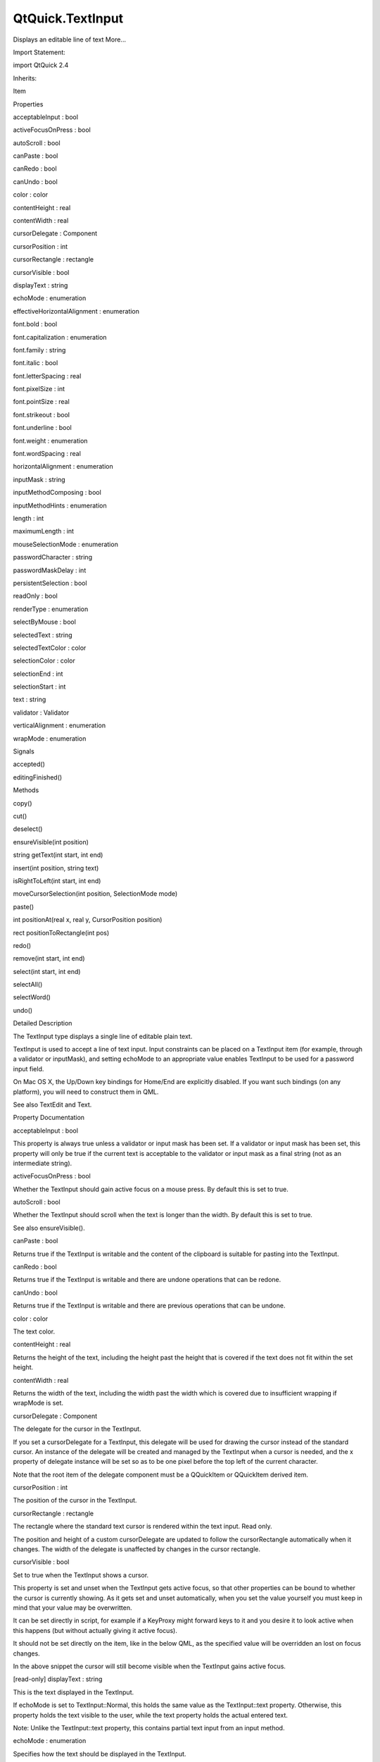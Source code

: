 QtQuick.TextInput
=================

.. raw:: html

   <p>

Displays an editable line of text More...

.. raw:: html

   </p>

.. raw:: html

   <!-- @@@TextInput -->

.. raw:: html

   <table class="alignedsummary">

.. raw:: html

   <tr>

.. raw:: html

   <td class="memItemLeft rightAlign topAlign">

Import Statement:

.. raw:: html

   </td>

.. raw:: html

   <td class="memItemRight bottomAlign">

import QtQuick 2.4

.. raw:: html

   </td>

.. raw:: html

   </tr>

.. raw:: html

   <tr>

.. raw:: html

   <td class="memItemLeft rightAlign topAlign">

Inherits:

.. raw:: html

   </td>

.. raw:: html

   <td class="memItemRight bottomAlign">

.. raw:: html

   <p>

Item

.. raw:: html

   </p>

.. raw:: html

   </td>

.. raw:: html

   </tr>

.. raw:: html

   </table>

.. raw:: html

   <ul>

.. raw:: html

   </ul>

.. raw:: html

   <h2 id="properties">

Properties

.. raw:: html

   </h2>

.. raw:: html

   <ul>

.. raw:: html

   <li class="fn">

acceptableInput : bool

.. raw:: html

   </li>

.. raw:: html

   <li class="fn">

activeFocusOnPress : bool

.. raw:: html

   </li>

.. raw:: html

   <li class="fn">

autoScroll : bool

.. raw:: html

   </li>

.. raw:: html

   <li class="fn">

canPaste : bool

.. raw:: html

   </li>

.. raw:: html

   <li class="fn">

canRedo : bool

.. raw:: html

   </li>

.. raw:: html

   <li class="fn">

canUndo : bool

.. raw:: html

   </li>

.. raw:: html

   <li class="fn">

color : color

.. raw:: html

   </li>

.. raw:: html

   <li class="fn">

contentHeight : real

.. raw:: html

   </li>

.. raw:: html

   <li class="fn">

contentWidth : real

.. raw:: html

   </li>

.. raw:: html

   <li class="fn">

cursorDelegate : Component

.. raw:: html

   </li>

.. raw:: html

   <li class="fn">

cursorPosition : int

.. raw:: html

   </li>

.. raw:: html

   <li class="fn">

cursorRectangle : rectangle

.. raw:: html

   </li>

.. raw:: html

   <li class="fn">

cursorVisible : bool

.. raw:: html

   </li>

.. raw:: html

   <li class="fn">

displayText : string

.. raw:: html

   </li>

.. raw:: html

   <li class="fn">

echoMode : enumeration

.. raw:: html

   </li>

.. raw:: html

   <li class="fn">

effectiveHorizontalAlignment : enumeration

.. raw:: html

   </li>

.. raw:: html

   <li class="fn">

font.bold : bool

.. raw:: html

   </li>

.. raw:: html

   <li class="fn">

font.capitalization : enumeration

.. raw:: html

   </li>

.. raw:: html

   <li class="fn">

font.family : string

.. raw:: html

   </li>

.. raw:: html

   <li class="fn">

font.italic : bool

.. raw:: html

   </li>

.. raw:: html

   <li class="fn">

font.letterSpacing : real

.. raw:: html

   </li>

.. raw:: html

   <li class="fn">

font.pixelSize : int

.. raw:: html

   </li>

.. raw:: html

   <li class="fn">

font.pointSize : real

.. raw:: html

   </li>

.. raw:: html

   <li class="fn">

font.strikeout : bool

.. raw:: html

   </li>

.. raw:: html

   <li class="fn">

font.underline : bool

.. raw:: html

   </li>

.. raw:: html

   <li class="fn">

font.weight : enumeration

.. raw:: html

   </li>

.. raw:: html

   <li class="fn">

font.wordSpacing : real

.. raw:: html

   </li>

.. raw:: html

   <li class="fn">

horizontalAlignment : enumeration

.. raw:: html

   </li>

.. raw:: html

   <li class="fn">

inputMask : string

.. raw:: html

   </li>

.. raw:: html

   <li class="fn">

inputMethodComposing : bool

.. raw:: html

   </li>

.. raw:: html

   <li class="fn">

inputMethodHints : enumeration

.. raw:: html

   </li>

.. raw:: html

   <li class="fn">

length : int

.. raw:: html

   </li>

.. raw:: html

   <li class="fn">

maximumLength : int

.. raw:: html

   </li>

.. raw:: html

   <li class="fn">

mouseSelectionMode : enumeration

.. raw:: html

   </li>

.. raw:: html

   <li class="fn">

passwordCharacter : string

.. raw:: html

   </li>

.. raw:: html

   <li class="fn">

passwordMaskDelay : int

.. raw:: html

   </li>

.. raw:: html

   <li class="fn">

persistentSelection : bool

.. raw:: html

   </li>

.. raw:: html

   <li class="fn">

readOnly : bool

.. raw:: html

   </li>

.. raw:: html

   <li class="fn">

renderType : enumeration

.. raw:: html

   </li>

.. raw:: html

   <li class="fn">

selectByMouse : bool

.. raw:: html

   </li>

.. raw:: html

   <li class="fn">

selectedText : string

.. raw:: html

   </li>

.. raw:: html

   <li class="fn">

selectedTextColor : color

.. raw:: html

   </li>

.. raw:: html

   <li class="fn">

selectionColor : color

.. raw:: html

   </li>

.. raw:: html

   <li class="fn">

selectionEnd : int

.. raw:: html

   </li>

.. raw:: html

   <li class="fn">

selectionStart : int

.. raw:: html

   </li>

.. raw:: html

   <li class="fn">

text : string

.. raw:: html

   </li>

.. raw:: html

   <li class="fn">

validator : Validator

.. raw:: html

   </li>

.. raw:: html

   <li class="fn">

verticalAlignment : enumeration

.. raw:: html

   </li>

.. raw:: html

   <li class="fn">

wrapMode : enumeration

.. raw:: html

   </li>

.. raw:: html

   </ul>

.. raw:: html

   <h2 id="signals">

Signals

.. raw:: html

   </h2>

.. raw:: html

   <ul>

.. raw:: html

   <li class="fn">

accepted()

.. raw:: html

   </li>

.. raw:: html

   <li class="fn">

editingFinished()

.. raw:: html

   </li>

.. raw:: html

   </ul>

.. raw:: html

   <h2 id="methods">

Methods

.. raw:: html

   </h2>

.. raw:: html

   <ul>

.. raw:: html

   <li class="fn">

copy()

.. raw:: html

   </li>

.. raw:: html

   <li class="fn">

cut()

.. raw:: html

   </li>

.. raw:: html

   <li class="fn">

deselect()

.. raw:: html

   </li>

.. raw:: html

   <li class="fn">

ensureVisible(int position)

.. raw:: html

   </li>

.. raw:: html

   <li class="fn">

string getText(int start, int end)

.. raw:: html

   </li>

.. raw:: html

   <li class="fn">

insert(int position, string text)

.. raw:: html

   </li>

.. raw:: html

   <li class="fn">

isRightToLeft(int start, int end)

.. raw:: html

   </li>

.. raw:: html

   <li class="fn">

moveCursorSelection(int position, SelectionMode mode)

.. raw:: html

   </li>

.. raw:: html

   <li class="fn">

paste()

.. raw:: html

   </li>

.. raw:: html

   <li class="fn">

int positionAt(real x, real y, CursorPosition position)

.. raw:: html

   </li>

.. raw:: html

   <li class="fn">

rect positionToRectangle(int pos)

.. raw:: html

   </li>

.. raw:: html

   <li class="fn">

redo()

.. raw:: html

   </li>

.. raw:: html

   <li class="fn">

remove(int start, int end)

.. raw:: html

   </li>

.. raw:: html

   <li class="fn">

select(int start, int end)

.. raw:: html

   </li>

.. raw:: html

   <li class="fn">

selectAll()

.. raw:: html

   </li>

.. raw:: html

   <li class="fn">

selectWord()

.. raw:: html

   </li>

.. raw:: html

   <li class="fn">

undo()

.. raw:: html

   </li>

.. raw:: html

   </ul>

.. raw:: html

   <!-- $$$TextInput-description -->

.. raw:: html

   <h2 id="details">

Detailed Description

.. raw:: html

   </h2>

.. raw:: html

   </p>

.. raw:: html

   <p>

The TextInput type displays a single line of editable plain text.

.. raw:: html

   </p>

.. raw:: html

   <p>

TextInput is used to accept a line of text input. Input constraints can
be placed on a TextInput item (for example, through a validator or
inputMask), and setting echoMode to an appropriate value enables
TextInput to be used for a password input field.

.. raw:: html

   </p>

.. raw:: html

   <p>

On Mac OS X, the Up/Down key bindings for Home/End are explicitly
disabled. If you want such bindings (on any platform), you will need to
construct them in QML.

.. raw:: html

   </p>

.. raw:: html

   <p>

See also TextEdit and Text.

.. raw:: html

   </p>

.. raw:: html

   <!-- @@@TextInput -->

.. raw:: html

   <h2>

Property Documentation

.. raw:: html

   </h2>

.. raw:: html

   <!-- $$$acceptableInput -->

.. raw:: html

   <table class="qmlname">

.. raw:: html

   <tr valign="top" id="acceptableInput-prop">

.. raw:: html

   <td class="tblQmlPropNode">

.. raw:: html

   <p>

acceptableInput : bool

.. raw:: html

   </p>

.. raw:: html

   </td>

.. raw:: html

   </tr>

.. raw:: html

   </table>

.. raw:: html

   <p>

This property is always true unless a validator or input mask has been
set. If a validator or input mask has been set, this property will only
be true if the current text is acceptable to the validator or input mask
as a final string (not as an intermediate string).

.. raw:: html

   </p>

.. raw:: html

   <!-- @@@acceptableInput -->

.. raw:: html

   <table class="qmlname">

.. raw:: html

   <tr valign="top" id="activeFocusOnPress-prop">

.. raw:: html

   <td class="tblQmlPropNode">

.. raw:: html

   <p>

activeFocusOnPress : bool

.. raw:: html

   </p>

.. raw:: html

   </td>

.. raw:: html

   </tr>

.. raw:: html

   </table>

.. raw:: html

   <p>

Whether the TextInput should gain active focus on a mouse press. By
default this is set to true.

.. raw:: html

   </p>

.. raw:: html

   <!-- @@@activeFocusOnPress -->

.. raw:: html

   <table class="qmlname">

.. raw:: html

   <tr valign="top" id="autoScroll-prop">

.. raw:: html

   <td class="tblQmlPropNode">

.. raw:: html

   <p>

autoScroll : bool

.. raw:: html

   </p>

.. raw:: html

   </td>

.. raw:: html

   </tr>

.. raw:: html

   </table>

.. raw:: html

   <p>

Whether the TextInput should scroll when the text is longer than the
width. By default this is set to true.

.. raw:: html

   </p>

.. raw:: html

   <p>

See also ensureVisible().

.. raw:: html

   </p>

.. raw:: html

   <!-- @@@autoScroll -->

.. raw:: html

   <table class="qmlname">

.. raw:: html

   <tr valign="top" id="canPaste-prop">

.. raw:: html

   <td class="tblQmlPropNode">

.. raw:: html

   <p>

canPaste : bool

.. raw:: html

   </p>

.. raw:: html

   </td>

.. raw:: html

   </tr>

.. raw:: html

   </table>

.. raw:: html

   <p>

Returns true if the TextInput is writable and the content of the
clipboard is suitable for pasting into the TextInput.

.. raw:: html

   </p>

.. raw:: html

   <!-- @@@canPaste -->

.. raw:: html

   <table class="qmlname">

.. raw:: html

   <tr valign="top" id="canRedo-prop">

.. raw:: html

   <td class="tblQmlPropNode">

.. raw:: html

   <p>

canRedo : bool

.. raw:: html

   </p>

.. raw:: html

   </td>

.. raw:: html

   </tr>

.. raw:: html

   </table>

.. raw:: html

   <p>

Returns true if the TextInput is writable and there are undone
operations that can be redone.

.. raw:: html

   </p>

.. raw:: html

   <!-- @@@canRedo -->

.. raw:: html

   <table class="qmlname">

.. raw:: html

   <tr valign="top" id="canUndo-prop">

.. raw:: html

   <td class="tblQmlPropNode">

.. raw:: html

   <p>

canUndo : bool

.. raw:: html

   </p>

.. raw:: html

   </td>

.. raw:: html

   </tr>

.. raw:: html

   </table>

.. raw:: html

   <p>

Returns true if the TextInput is writable and there are previous
operations that can be undone.

.. raw:: html

   </p>

.. raw:: html

   <!-- @@@canUndo -->

.. raw:: html

   <table class="qmlname">

.. raw:: html

   <tr valign="top" id="color-prop">

.. raw:: html

   <td class="tblQmlPropNode">

.. raw:: html

   <p>

color : color

.. raw:: html

   </p>

.. raw:: html

   </td>

.. raw:: html

   </tr>

.. raw:: html

   </table>

.. raw:: html

   <p>

The text color.

.. raw:: html

   </p>

.. raw:: html

   <!-- @@@color -->

.. raw:: html

   <table class="qmlname">

.. raw:: html

   <tr valign="top" id="contentHeight-prop">

.. raw:: html

   <td class="tblQmlPropNode">

.. raw:: html

   <p>

contentHeight : real

.. raw:: html

   </p>

.. raw:: html

   </td>

.. raw:: html

   </tr>

.. raw:: html

   </table>

.. raw:: html

   <p>

Returns the height of the text, including the height past the height
that is covered if the text does not fit within the set height.

.. raw:: html

   </p>

.. raw:: html

   <!-- @@@contentHeight -->

.. raw:: html

   <table class="qmlname">

.. raw:: html

   <tr valign="top" id="contentWidth-prop">

.. raw:: html

   <td class="tblQmlPropNode">

.. raw:: html

   <p>

contentWidth : real

.. raw:: html

   </p>

.. raw:: html

   </td>

.. raw:: html

   </tr>

.. raw:: html

   </table>

.. raw:: html

   <p>

Returns the width of the text, including the width past the width which
is covered due to insufficient wrapping if wrapMode is set.

.. raw:: html

   </p>

.. raw:: html

   <!-- @@@contentWidth -->

.. raw:: html

   <table class="qmlname">

.. raw:: html

   <tr valign="top" id="cursorDelegate-prop">

.. raw:: html

   <td class="tblQmlPropNode">

.. raw:: html

   <p>

cursorDelegate : Component

.. raw:: html

   </p>

.. raw:: html

   </td>

.. raw:: html

   </tr>

.. raw:: html

   </table>

.. raw:: html

   <p>

The delegate for the cursor in the TextInput.

.. raw:: html

   </p>

.. raw:: html

   <p>

If you set a cursorDelegate for a TextInput, this delegate will be used
for drawing the cursor instead of the standard cursor. An instance of
the delegate will be created and managed by the TextInput when a cursor
is needed, and the x property of delegate instance will be set so as to
be one pixel before the top left of the current character.

.. raw:: html

   </p>

.. raw:: html

   <p>

Note that the root item of the delegate component must be a QQuickItem
or QQuickItem derived item.

.. raw:: html

   </p>

.. raw:: html

   <!-- @@@cursorDelegate -->

.. raw:: html

   <table class="qmlname">

.. raw:: html

   <tr valign="top" id="cursorPosition-prop">

.. raw:: html

   <td class="tblQmlPropNode">

.. raw:: html

   <p>

cursorPosition : int

.. raw:: html

   </p>

.. raw:: html

   </td>

.. raw:: html

   </tr>

.. raw:: html

   </table>

.. raw:: html

   <p>

The position of the cursor in the TextInput.

.. raw:: html

   </p>

.. raw:: html

   <!-- @@@cursorPosition -->

.. raw:: html

   <table class="qmlname">

.. raw:: html

   <tr valign="top" id="cursorRectangle-prop">

.. raw:: html

   <td class="tblQmlPropNode">

.. raw:: html

   <p>

cursorRectangle : rectangle

.. raw:: html

   </p>

.. raw:: html

   </td>

.. raw:: html

   </tr>

.. raw:: html

   </table>

.. raw:: html

   <p>

The rectangle where the standard text cursor is rendered within the text
input. Read only.

.. raw:: html

   </p>

.. raw:: html

   <p>

The position and height of a custom cursorDelegate are updated to follow
the cursorRectangle automatically when it changes. The width of the
delegate is unaffected by changes in the cursor rectangle.

.. raw:: html

   </p>

.. raw:: html

   <!-- @@@cursorRectangle -->

.. raw:: html

   <table class="qmlname">

.. raw:: html

   <tr valign="top" id="cursorVisible-prop">

.. raw:: html

   <td class="tblQmlPropNode">

.. raw:: html

   <p>

cursorVisible : bool

.. raw:: html

   </p>

.. raw:: html

   </td>

.. raw:: html

   </tr>

.. raw:: html

   </table>

.. raw:: html

   <p>

Set to true when the TextInput shows a cursor.

.. raw:: html

   </p>

.. raw:: html

   <p>

This property is set and unset when the TextInput gets active focus, so
that other properties can be bound to whether the cursor is currently
showing. As it gets set and unset automatically, when you set the value
yourself you must keep in mind that your value may be overwritten.

.. raw:: html

   </p>

.. raw:: html

   <p>

It can be set directly in script, for example if a KeyProxy might
forward keys to it and you desire it to look active when this happens
(but without actually giving it active focus).

.. raw:: html

   </p>

.. raw:: html

   <p>

It should not be set directly on the item, like in the below QML, as the
specified value will be overridden an lost on focus changes.

.. raw:: html

   </p>

.. raw:: html

   <pre class="cpp">TextInput {
   text: <span class="string">&quot;Text&quot;</span>
   cursorVisible: <span class="keyword">false</span>
   }</pre>

.. raw:: html

   <p>

In the above snippet the cursor will still become visible when the
TextInput gains active focus.

.. raw:: html

   </p>

.. raw:: html

   <!-- @@@cursorVisible -->

.. raw:: html

   <table class="qmlname">

.. raw:: html

   <tr valign="top" id="displayText-prop">

.. raw:: html

   <td class="tblQmlPropNode">

.. raw:: html

   <p>

[read-only] displayText : string

.. raw:: html

   </p>

.. raw:: html

   </td>

.. raw:: html

   </tr>

.. raw:: html

   </table>

.. raw:: html

   <p>

This is the text displayed in the TextInput.

.. raw:: html

   </p>

.. raw:: html

   <p>

If echoMode is set to TextInput::Normal, this holds the same value as
the TextInput::text property. Otherwise, this property holds the text
visible to the user, while the text property holds the actual entered
text.

.. raw:: html

   </p>

.. raw:: html

   <p>

Note: Unlike the TextInput::text property, this contains partial text
input from an input method.

.. raw:: html

   </p>

.. raw:: html

   <!-- @@@displayText -->

.. raw:: html

   <table class="qmlname">

.. raw:: html

   <tr valign="top" id="echoMode-prop">

.. raw:: html

   <td class="tblQmlPropNode">

.. raw:: html

   <p>

echoMode : enumeration

.. raw:: html

   </p>

.. raw:: html

   </td>

.. raw:: html

   </tr>

.. raw:: html

   </table>

.. raw:: html

   <p>

Specifies how the text should be displayed in the TextInput.

.. raw:: html

   </p>

.. raw:: html

   <ul>

.. raw:: html

   <li>

TextInput.Normal - Displays the text as it is. (Default)

.. raw:: html

   </li>

.. raw:: html

   <li>

TextInput.Password - Displays platform-dependent password mask
characters instead of the actual characters.

.. raw:: html

   </li>

.. raw:: html

   <li>

TextInput.NoEcho - Displays nothing.

.. raw:: html

   </li>

.. raw:: html

   <li>

TextInput.PasswordEchoOnEdit - Displays characters as they are entered
while editing, otherwise identical to TextInput.Password.

.. raw:: html

   </li>

.. raw:: html

   </ul>

.. raw:: html

   <!-- @@@echoMode -->

.. raw:: html

   <table class="qmlname">

.. raw:: html

   <tr valign="top" id="effectiveHorizontalAlignment-prop">

.. raw:: html

   <td class="tblQmlPropNode">

.. raw:: html

   <p>

effectiveHorizontalAlignment : enumeration

.. raw:: html

   </p>

.. raw:: html

   </td>

.. raw:: html

   </tr>

.. raw:: html

   </table>

.. raw:: html

   <p>

Sets the horizontal alignment of the text within the TextInput item's
width and height. By default, the text alignment follows the natural
alignment of the text, for example text that is read from left to right
will be aligned to the left.

.. raw:: html

   </p>

.. raw:: html

   <p>

TextInput does not have vertical alignment, as the natural height is
exactly the height of the single line of text. If you set the height
manually to something larger, TextInput will always be top aligned
vertically. You can use anchors to align it however you want within
another item.

.. raw:: html

   </p>

.. raw:: html

   <p>

The valid values for horizontalAlignment are TextInput.AlignLeft,
TextInput.AlignRight and TextInput.AlignHCenter.

.. raw:: html

   </p>

.. raw:: html

   <p>

Valid values for verticalAlignment are TextInput.AlignTop (default),
TextInput.AlignBottom TextInput.AlignVCenter.

.. raw:: html

   </p>

.. raw:: html

   <p>

When using the attached property LayoutMirroring::enabled to mirror
application layouts, the horizontal alignment of text will also be
mirrored. However, the property horizontalAlignment will remain
unchanged. To query the effective horizontal alignment of TextInput, use
the read-only property effectiveHorizontalAlignment.

.. raw:: html

   </p>

.. raw:: html

   <!-- @@@effectiveHorizontalAlignment -->

.. raw:: html

   <table class="qmlname">

.. raw:: html

   <tr valign="top" id="font.bold-prop">

.. raw:: html

   <td class="tblQmlPropNode">

.. raw:: html

   <p>

font.bold : bool

.. raw:: html

   </p>

.. raw:: html

   </td>

.. raw:: html

   </tr>

.. raw:: html

   </table>

.. raw:: html

   <p>

Sets whether the font weight is bold.

.. raw:: html

   </p>

.. raw:: html

   <!-- @@@font.bold -->

.. raw:: html

   <table class="qmlname">

.. raw:: html

   <tr valign="top" id="font.capitalization-prop">

.. raw:: html

   <td class="tblQmlPropNode">

.. raw:: html

   <p>

font.capitalization : enumeration

.. raw:: html

   </p>

.. raw:: html

   </td>

.. raw:: html

   </tr>

.. raw:: html

   </table>

.. raw:: html

   <p>

Sets the capitalization for the text.

.. raw:: html

   </p>

.. raw:: html

   <ul>

.. raw:: html

   <li>

Font.MixedCase - This is the normal text rendering option where no
capitalization change is applied.

.. raw:: html

   </li>

.. raw:: html

   <li>

Font.AllUppercase - This alters the text to be rendered in all uppercase
type.

.. raw:: html

   </li>

.. raw:: html

   <li>

Font.AllLowercase - This alters the text to be rendered in all lowercase
type.

.. raw:: html

   </li>

.. raw:: html

   <li>

Font.SmallCaps - This alters the text to be rendered in small-caps type.

.. raw:: html

   </li>

.. raw:: html

   <li>

Font.Capitalize - This alters the text to be rendered with the first
character of each word as an uppercase character.

.. raw:: html

   </li>

.. raw:: html

   </ul>

.. raw:: html

   <pre class="qml"><span class="type"><a href="index.html">TextInput</a></span> { <span class="name">text</span>: <span class="string">&quot;Hello&quot;</span>; <span class="name">font</span>.capitalization: <span class="name">Font</span>.<span class="name">AllLowercase</span> }</pre>

.. raw:: html

   <!-- @@@font.capitalization -->

.. raw:: html

   <table class="qmlname">

.. raw:: html

   <tr valign="top" id="font.family-prop">

.. raw:: html

   <td class="tblQmlPropNode">

.. raw:: html

   <p>

font.family : string

.. raw:: html

   </p>

.. raw:: html

   </td>

.. raw:: html

   </tr>

.. raw:: html

   </table>

.. raw:: html

   <p>

Sets the family name of the font.

.. raw:: html

   </p>

.. raw:: html

   <p>

The family name is case insensitive and may optionally include a foundry
name, e.g. "Helvetica [Cronyx]". If the family is available from more
than one foundry and the foundry isn't specified, an arbitrary foundry
is chosen. If the family isn't available a family will be set using the
font matching algorithm.

.. raw:: html

   </p>

.. raw:: html

   <!-- @@@font.family -->

.. raw:: html

   <table class="qmlname">

.. raw:: html

   <tr valign="top" id="font.italic-prop">

.. raw:: html

   <td class="tblQmlPropNode">

.. raw:: html

   <p>

font.italic : bool

.. raw:: html

   </p>

.. raw:: html

   </td>

.. raw:: html

   </tr>

.. raw:: html

   </table>

.. raw:: html

   <p>

Sets whether the font has an italic style.

.. raw:: html

   </p>

.. raw:: html

   <!-- @@@font.italic -->

.. raw:: html

   <table class="qmlname">

.. raw:: html

   <tr valign="top" id="font.letterSpacing-prop">

.. raw:: html

   <td class="tblQmlPropNode">

.. raw:: html

   <p>

font.letterSpacing : real

.. raw:: html

   </p>

.. raw:: html

   </td>

.. raw:: html

   </tr>

.. raw:: html

   </table>

.. raw:: html

   <p>

Sets the letter spacing for the font.

.. raw:: html

   </p>

.. raw:: html

   <p>

Letter spacing changes the default spacing between individual letters in
the font. A positive value increases the letter spacing by the
corresponding pixels; a negative value decreases the spacing.

.. raw:: html

   </p>

.. raw:: html

   <!-- @@@font.letterSpacing -->

.. raw:: html

   <table class="qmlname">

.. raw:: html

   <tr valign="top" id="font.pixelSize-prop">

.. raw:: html

   <td class="tblQmlPropNode">

.. raw:: html

   <p>

font.pixelSize : int

.. raw:: html

   </p>

.. raw:: html

   </td>

.. raw:: html

   </tr>

.. raw:: html

   </table>

.. raw:: html

   <p>

Sets the font size in pixels.

.. raw:: html

   </p>

.. raw:: html

   <p>

Using this function makes the font device dependent. Use pointSize to
set the size of the font in a device independent manner.

.. raw:: html

   </p>

.. raw:: html

   <!-- @@@font.pixelSize -->

.. raw:: html

   <table class="qmlname">

.. raw:: html

   <tr valign="top" id="font.pointSize-prop">

.. raw:: html

   <td class="tblQmlPropNode">

.. raw:: html

   <p>

font.pointSize : real

.. raw:: html

   </p>

.. raw:: html

   </td>

.. raw:: html

   </tr>

.. raw:: html

   </table>

.. raw:: html

   <p>

Sets the font size in points. The point size must be greater than zero.

.. raw:: html

   </p>

.. raw:: html

   <!-- @@@font.pointSize -->

.. raw:: html

   <table class="qmlname">

.. raw:: html

   <tr valign="top" id="font.strikeout-prop">

.. raw:: html

   <td class="tblQmlPropNode">

.. raw:: html

   <p>

font.strikeout : bool

.. raw:: html

   </p>

.. raw:: html

   </td>

.. raw:: html

   </tr>

.. raw:: html

   </table>

.. raw:: html

   <p>

Sets whether the font has a strikeout style.

.. raw:: html

   </p>

.. raw:: html

   <!-- @@@font.strikeout -->

.. raw:: html

   <table class="qmlname">

.. raw:: html

   <tr valign="top" id="font.underline-prop">

.. raw:: html

   <td class="tblQmlPropNode">

.. raw:: html

   <p>

font.underline : bool

.. raw:: html

   </p>

.. raw:: html

   </td>

.. raw:: html

   </tr>

.. raw:: html

   </table>

.. raw:: html

   <p>

Sets whether the text is underlined.

.. raw:: html

   </p>

.. raw:: html

   <!-- @@@font.underline -->

.. raw:: html

   <table class="qmlname">

.. raw:: html

   <tr valign="top" id="font.weight-prop">

.. raw:: html

   <td class="tblQmlPropNode">

.. raw:: html

   <p>

font.weight : enumeration

.. raw:: html

   </p>

.. raw:: html

   </td>

.. raw:: html

   </tr>

.. raw:: html

   </table>

.. raw:: html

   <p>

Sets the font's weight.

.. raw:: html

   </p>

.. raw:: html

   <p>

The weight can be one of:

.. raw:: html

   </p>

.. raw:: html

   <ul>

.. raw:: html

   <li>

Font.Light

.. raw:: html

   </li>

.. raw:: html

   <li>

Font.Normal - the default

.. raw:: html

   </li>

.. raw:: html

   <li>

Font.DemiBold

.. raw:: html

   </li>

.. raw:: html

   <li>

Font.Bold

.. raw:: html

   </li>

.. raw:: html

   <li>

Font.Black

.. raw:: html

   </li>

.. raw:: html

   </ul>

.. raw:: html

   <pre class="qml"><span class="type"><a href="index.html">TextInput</a></span> { <span class="name">text</span>: <span class="string">&quot;Hello&quot;</span>; <span class="name">font</span>.weight: <span class="name">Font</span>.<span class="name">DemiBold</span> }</pre>

.. raw:: html

   <!-- @@@font.weight -->

.. raw:: html

   <table class="qmlname">

.. raw:: html

   <tr valign="top" id="font.wordSpacing-prop">

.. raw:: html

   <td class="tblQmlPropNode">

.. raw:: html

   <p>

font.wordSpacing : real

.. raw:: html

   </p>

.. raw:: html

   </td>

.. raw:: html

   </tr>

.. raw:: html

   </table>

.. raw:: html

   <p>

Sets the word spacing for the font.

.. raw:: html

   </p>

.. raw:: html

   <p>

Word spacing changes the default spacing between individual words. A
positive value increases the word spacing by a corresponding amount of
pixels, while a negative value decreases the inter-word spacing
accordingly.

.. raw:: html

   </p>

.. raw:: html

   <!-- @@@font.wordSpacing -->

.. raw:: html

   <table class="qmlname">

.. raw:: html

   <tr valign="top" id="horizontalAlignment-prop">

.. raw:: html

   <td class="tblQmlPropNode">

.. raw:: html

   <p>

horizontalAlignment : enumeration

.. raw:: html

   </p>

.. raw:: html

   </td>

.. raw:: html

   </tr>

.. raw:: html

   </table>

.. raw:: html

   <p>

Sets the horizontal alignment of the text within the TextInput item's
width and height. By default, the text alignment follows the natural
alignment of the text, for example text that is read from left to right
will be aligned to the left.

.. raw:: html

   </p>

.. raw:: html

   <p>

TextInput does not have vertical alignment, as the natural height is
exactly the height of the single line of text. If you set the height
manually to something larger, TextInput will always be top aligned
vertically. You can use anchors to align it however you want within
another item.

.. raw:: html

   </p>

.. raw:: html

   <p>

The valid values for horizontalAlignment are TextInput.AlignLeft,
TextInput.AlignRight and TextInput.AlignHCenter.

.. raw:: html

   </p>

.. raw:: html

   <p>

Valid values for verticalAlignment are TextInput.AlignTop (default),
TextInput.AlignBottom TextInput.AlignVCenter.

.. raw:: html

   </p>

.. raw:: html

   <p>

When using the attached property LayoutMirroring::enabled to mirror
application layouts, the horizontal alignment of text will also be
mirrored. However, the property horizontalAlignment will remain
unchanged. To query the effective horizontal alignment of TextInput, use
the read-only property effectiveHorizontalAlignment.

.. raw:: html

   </p>

.. raw:: html

   <!-- @@@horizontalAlignment -->

.. raw:: html

   <table class="qmlname">

.. raw:: html

   <tr valign="top" id="inputMask-prop">

.. raw:: html

   <td class="tblQmlPropNode">

.. raw:: html

   <p>

inputMask : string

.. raw:: html

   </p>

.. raw:: html

   </td>

.. raw:: html

   </tr>

.. raw:: html

   </table>

.. raw:: html

   <p>

Allows you to set an input mask on the TextInput, restricting the
allowable text inputs. See QLineEdit::inputMask for further details, as
the exact same mask strings are used by TextInput.

.. raw:: html

   </p>

.. raw:: html

   <p>

See also acceptableInput and validator.

.. raw:: html

   </p>

.. raw:: html

   <!-- @@@inputMask -->

.. raw:: html

   <table class="qmlname">

.. raw:: html

   <tr valign="top" id="inputMethodComposing-prop">

.. raw:: html

   <td class="tblQmlPropNode">

.. raw:: html

   <p>

inputMethodComposing : bool

.. raw:: html

   </p>

.. raw:: html

   </td>

.. raw:: html

   </tr>

.. raw:: html

   </table>

.. raw:: html

   <p>

This property holds whether the TextInput has partial text input from an
input method.

.. raw:: html

   </p>

.. raw:: html

   <p>

While it is composing an input method may rely on mouse or key events
from the TextInput to edit or commit the partial text. This property can
be used to determine when to disable events handlers that may interfere
with the correct operation of an input method.

.. raw:: html

   </p>

.. raw:: html

   <!-- @@@inputMethodComposing -->

.. raw:: html

   <table class="qmlname">

.. raw:: html

   <tr valign="top" id="inputMethodHints-prop">

.. raw:: html

   <td class="tblQmlPropNode">

.. raw:: html

   <p>

inputMethodHints : enumeration

.. raw:: html

   </p>

.. raw:: html

   </td>

.. raw:: html

   </tr>

.. raw:: html

   </table>

.. raw:: html

   <p>

Provides hints to the input method about the expected content of the
text input and how it should operate.

.. raw:: html

   </p>

.. raw:: html

   <p>

The value is a bit-wise combination of flags, or Qt.ImhNone if no hints
are set.

.. raw:: html

   </p>

.. raw:: html

   <p>

Flags that alter behaviour are:

.. raw:: html

   </p>

.. raw:: html

   <ul>

.. raw:: html

   <li>

Qt.ImhHiddenText - Characters should be hidden, as is typically used
when entering passwords. This is automatically set when setting echoMode
to TextInput.Password.

.. raw:: html

   </li>

.. raw:: html

   <li>

Qt.ImhSensitiveData - Typed text should not be stored by the active
input method in any persistent storage like predictive user dictionary.

.. raw:: html

   </li>

.. raw:: html

   <li>

Qt.ImhNoAutoUppercase - The input method should not try to automatically
switch to upper case when a sentence ends.

.. raw:: html

   </li>

.. raw:: html

   <li>

Qt.ImhPreferNumbers - Numbers are preferred (but not required).

.. raw:: html

   </li>

.. raw:: html

   <li>

Qt.ImhPreferUppercase - Upper case letters are preferred (but not
required).

.. raw:: html

   </li>

.. raw:: html

   <li>

Qt.ImhPreferLowercase - Lower case letters are preferred (but not
required).

.. raw:: html

   </li>

.. raw:: html

   <li>

Qt.ImhNoPredictiveText - Do not use predictive text (i.e. dictionary
lookup) while typing.

.. raw:: html

   </li>

.. raw:: html

   <li>

Qt.ImhDate - The text editor functions as a date field.

.. raw:: html

   </li>

.. raw:: html

   <li>

Qt.ImhTime - The text editor functions as a time field.

.. raw:: html

   </li>

.. raw:: html

   <li>

Qt.ImhMultiLine - The text editor doesn't close software input keyboard
when Return or Enter key is pressed (since QtQuick 2.4).

.. raw:: html

   </li>

.. raw:: html

   </ul>

.. raw:: html

   <p>

Flags that restrict input (exclusive flags) are:

.. raw:: html

   </p>

.. raw:: html

   <ul>

.. raw:: html

   <li>

Qt.ImhDigitsOnly - Only digits are allowed.

.. raw:: html

   </li>

.. raw:: html

   <li>

Qt.ImhFormattedNumbersOnly - Only number input is allowed. This includes
decimal point and minus sign.

.. raw:: html

   </li>

.. raw:: html

   <li>

Qt.ImhUppercaseOnly - Only upper case letter input is allowed.

.. raw:: html

   </li>

.. raw:: html

   <li>

Qt.ImhLowercaseOnly - Only lower case letter input is allowed.

.. raw:: html

   </li>

.. raw:: html

   <li>

Qt.ImhDialableCharactersOnly - Only characters suitable for phone
dialing are allowed.

.. raw:: html

   </li>

.. raw:: html

   <li>

Qt.ImhEmailCharactersOnly - Only characters suitable for email addresses
are allowed.

.. raw:: html

   </li>

.. raw:: html

   <li>

Qt.ImhUrlCharactersOnly - Only characters suitable for URLs are allowed.

.. raw:: html

   </li>

.. raw:: html

   </ul>

.. raw:: html

   <p>

Masks:

.. raw:: html

   </p>

.. raw:: html

   <ul>

.. raw:: html

   <li>

Qt.ImhExclusiveInputMask - This mask yields nonzero if any of the
exclusive flags are used.

.. raw:: html

   </li>

.. raw:: html

   </ul>

.. raw:: html

   <!-- @@@inputMethodHints -->

.. raw:: html

   <table class="qmlname">

.. raw:: html

   <tr valign="top" id="length-prop">

.. raw:: html

   <td class="tblQmlPropNode">

.. raw:: html

   <p>

length : int

.. raw:: html

   </p>

.. raw:: html

   </td>

.. raw:: html

   </tr>

.. raw:: html

   </table>

.. raw:: html

   <p>

Returns the total number of characters in the TextInput item.

.. raw:: html

   </p>

.. raw:: html

   <p>

If the TextInput has an inputMask the length will include mask
characters and may differ from the length of the string returned by the
text property.

.. raw:: html

   </p>

.. raw:: html

   <p>

This property can be faster than querying the length the text property
as it doesn't require any copying or conversion of the TextInput's
internal string data.

.. raw:: html

   </p>

.. raw:: html

   <!-- @@@length -->

.. raw:: html

   <table class="qmlname">

.. raw:: html

   <tr valign="top" id="maximumLength-prop">

.. raw:: html

   <td class="tblQmlPropNode">

.. raw:: html

   <p>

maximumLength : int

.. raw:: html

   </p>

.. raw:: html

   </td>

.. raw:: html

   </tr>

.. raw:: html

   </table>

.. raw:: html

   <p>

The maximum permitted length of the text in the TextInput.

.. raw:: html

   </p>

.. raw:: html

   <p>

If the text is too long, it is truncated at the limit.

.. raw:: html

   </p>

.. raw:: html

   <p>

By default, this property contains a value of 32767.

.. raw:: html

   </p>

.. raw:: html

   <!-- @@@maximumLength -->

.. raw:: html

   <table class="qmlname">

.. raw:: html

   <tr valign="top" id="mouseSelectionMode-prop">

.. raw:: html

   <td class="tblQmlPropNode">

.. raw:: html

   <p>

mouseSelectionMode : enumeration

.. raw:: html

   </p>

.. raw:: html

   </td>

.. raw:: html

   </tr>

.. raw:: html

   </table>

.. raw:: html

   <p>

Specifies how text should be selected using a mouse.

.. raw:: html

   </p>

.. raw:: html

   <ul>

.. raw:: html

   <li>

TextInput.SelectCharacters - The selection is updated with individual
characters. (Default)

.. raw:: html

   </li>

.. raw:: html

   <li>

TextInput.SelectWords - The selection is updated with whole words.

.. raw:: html

   </li>

.. raw:: html

   </ul>

.. raw:: html

   <p>

This property only applies when selectByMouse is true.

.. raw:: html

   </p>

.. raw:: html

   <!-- @@@mouseSelectionMode -->

.. raw:: html

   <table class="qmlname">

.. raw:: html

   <tr valign="top" id="passwordCharacter-prop">

.. raw:: html

   <td class="tblQmlPropNode">

.. raw:: html

   <p>

passwordCharacter : string

.. raw:: html

   </p>

.. raw:: html

   </td>

.. raw:: html

   </tr>

.. raw:: html

   </table>

.. raw:: html

   <p>

This is the character displayed when echoMode is set to Password or
PasswordEchoOnEdit. By default it is the password character used by the
platform theme.

.. raw:: html

   </p>

.. raw:: html

   <p>

If this property is set to a string with more than one character, the
first character is used. If the string is empty, the value is ignored
and the property is not set.

.. raw:: html

   </p>

.. raw:: html

   <!-- @@@passwordCharacter -->

.. raw:: html

   <table class="qmlname">

.. raw:: html

   <tr valign="top" id="passwordMaskDelay-prop">

.. raw:: html

   <td class="tblQmlPropNode">

.. raw:: html

   <p>

passwordMaskDelay : int

.. raw:: html

   </p>

.. raw:: html

   </td>

.. raw:: html

   </tr>

.. raw:: html

   </table>

.. raw:: html

   <p>

Sets the delay before visible character is masked with password
character, in milliseconds.

.. raw:: html

   </p>

.. raw:: html

   <p>

The reset method will be called by assigning undefined.

.. raw:: html

   </p>

.. raw:: html

   <p>

This QML property was introduced in Qt 5.4.

.. raw:: html

   </p>

.. raw:: html

   <!-- @@@passwordMaskDelay -->

.. raw:: html

   <table class="qmlname">

.. raw:: html

   <tr valign="top" id="persistentSelection-prop">

.. raw:: html

   <td class="tblQmlPropNode">

.. raw:: html

   <p>

persistentSelection : bool

.. raw:: html

   </p>

.. raw:: html

   </td>

.. raw:: html

   </tr>

.. raw:: html

   </table>

.. raw:: html

   <p>

Whether the TextInput should keep its selection when it loses active
focus to another item in the scene. By default this is set to false;

.. raw:: html

   </p>

.. raw:: html

   <!-- @@@persistentSelection -->

.. raw:: html

   <table class="qmlname">

.. raw:: html

   <tr valign="top" id="readOnly-prop">

.. raw:: html

   <td class="tblQmlPropNode">

.. raw:: html

   <p>

readOnly : bool

.. raw:: html

   </p>

.. raw:: html

   </td>

.. raw:: html

   </tr>

.. raw:: html

   </table>

.. raw:: html

   <p>

Sets whether user input can modify the contents of the TextInput.

.. raw:: html

   </p>

.. raw:: html

   <p>

If readOnly is set to true, then user input will not affect the text
property. Any bindings or attempts to set the text property will still
work.

.. raw:: html

   </p>

.. raw:: html

   <!-- @@@readOnly -->

.. raw:: html

   <table class="qmlname">

.. raw:: html

   <tr valign="top" id="renderType-prop">

.. raw:: html

   <td class="tblQmlPropNode">

.. raw:: html

   <p>

renderType : enumeration

.. raw:: html

   </p>

.. raw:: html

   </td>

.. raw:: html

   </tr>

.. raw:: html

   </table>

.. raw:: html

   <p>

Override the default rendering type for this component.

.. raw:: html

   </p>

.. raw:: html

   <p>

Supported render types are:

.. raw:: html

   </p>

.. raw:: html

   <ul>

.. raw:: html

   <li>

Text.QtRendering - the default

.. raw:: html

   </li>

.. raw:: html

   <li>

Text.NativeRendering

.. raw:: html

   </li>

.. raw:: html

   </ul>

.. raw:: html

   <p>

Select Text.NativeRendering if you prefer text to look native on the
target platform and do not require advanced features such as
transformation of the text. Using such features in combination with the
NativeRendering render type will lend poor and sometimes pixelated
results.

.. raw:: html

   </p>

.. raw:: html

   <!-- @@@renderType -->

.. raw:: html

   <table class="qmlname">

.. raw:: html

   <tr valign="top" id="selectByMouse-prop">

.. raw:: html

   <td class="tblQmlPropNode">

.. raw:: html

   <p>

selectByMouse : bool

.. raw:: html

   </p>

.. raw:: html

   </td>

.. raw:: html

   </tr>

.. raw:: html

   </table>

.. raw:: html

   <p>

Defaults to false.

.. raw:: html

   </p>

.. raw:: html

   <p>

If true, the user can use the mouse to select text in some
platform-specific way. Note that for some platforms this may not be an
appropriate interaction (eg. may conflict with how the text needs to
behave inside a Flickable.

.. raw:: html

   </p>

.. raw:: html

   <!-- @@@selectByMouse -->

.. raw:: html

   <table class="qmlname">

.. raw:: html

   <tr valign="top" id="selectedText-prop">

.. raw:: html

   <td class="tblQmlPropNode">

.. raw:: html

   <p>

selectedText : string

.. raw:: html

   </p>

.. raw:: html

   </td>

.. raw:: html

   </tr>

.. raw:: html

   </table>

.. raw:: html

   <p>

This read-only property provides the text currently selected in the text
input.

.. raw:: html

   </p>

.. raw:: html

   <p>

It is equivalent to the following snippet, but is faster and easier to
use.

.. raw:: html

   </p>

.. raw:: html

   <pre class="js"><span class="name">myTextInput</span>.<span class="name">text</span>.<span class="name">toString</span>().<span class="name">substring</span>(<span class="name">myTextInput</span>.<span class="name">selectionStart</span>,
   <span class="name">myTextInput</span>.<span class="name">selectionEnd</span>);</pre>

.. raw:: html

   <!-- @@@selectedText -->

.. raw:: html

   <table class="qmlname">

.. raw:: html

   <tr valign="top" id="selectedTextColor-prop">

.. raw:: html

   <td class="tblQmlPropNode">

.. raw:: html

   <p>

selectedTextColor : color

.. raw:: html

   </p>

.. raw:: html

   </td>

.. raw:: html

   </tr>

.. raw:: html

   </table>

.. raw:: html

   <p>

The highlighted text color, used in selections.

.. raw:: html

   </p>

.. raw:: html

   <!-- @@@selectedTextColor -->

.. raw:: html

   <table class="qmlname">

.. raw:: html

   <tr valign="top" id="selectionColor-prop">

.. raw:: html

   <td class="tblQmlPropNode">

.. raw:: html

   <p>

selectionColor : color

.. raw:: html

   </p>

.. raw:: html

   </td>

.. raw:: html

   </tr>

.. raw:: html

   </table>

.. raw:: html

   <p>

The text highlight color, used behind selections.

.. raw:: html

   </p>

.. raw:: html

   <!-- @@@selectionColor -->

.. raw:: html

   <table class="qmlname">

.. raw:: html

   <tr valign="top" id="selectionEnd-prop">

.. raw:: html

   <td class="tblQmlPropNode">

.. raw:: html

   <p>

selectionEnd : int

.. raw:: html

   </p>

.. raw:: html

   </td>

.. raw:: html

   </tr>

.. raw:: html

   </table>

.. raw:: html

   <p>

The cursor position after the last character in the current selection.

.. raw:: html

   </p>

.. raw:: html

   <p>

This property is read-only. To change the selection, use
select(start,end), selectAll(), or selectWord().

.. raw:: html

   </p>

.. raw:: html

   <p>

See also selectionStart, cursorPosition, and selectedText.

.. raw:: html

   </p>

.. raw:: html

   <!-- @@@selectionEnd -->

.. raw:: html

   <table class="qmlname">

.. raw:: html

   <tr valign="top" id="selectionStart-prop">

.. raw:: html

   <td class="tblQmlPropNode">

.. raw:: html

   <p>

selectionStart : int

.. raw:: html

   </p>

.. raw:: html

   </td>

.. raw:: html

   </tr>

.. raw:: html

   </table>

.. raw:: html

   <p>

The cursor position before the first character in the current selection.

.. raw:: html

   </p>

.. raw:: html

   <p>

This property is read-only. To change the selection, use
select(start,end), selectAll(), or selectWord().

.. raw:: html

   </p>

.. raw:: html

   <p>

See also selectionEnd, cursorPosition, and selectedText.

.. raw:: html

   </p>

.. raw:: html

   <!-- @@@selectionStart -->

.. raw:: html

   <table class="qmlname">

.. raw:: html

   <tr valign="top" id="text-prop">

.. raw:: html

   <td class="tblQmlPropNode">

.. raw:: html

   <p>

text : string

.. raw:: html

   </p>

.. raw:: html

   </td>

.. raw:: html

   </tr>

.. raw:: html

   </table>

.. raw:: html

   <p>

The text in the TextInput.

.. raw:: html

   </p>

.. raw:: html

   <!-- @@@text -->

.. raw:: html

   <table class="qmlname">

.. raw:: html

   <tr valign="top" id="validator-prop">

.. raw:: html

   <td class="tblQmlPropNode">

.. raw:: html

   <p>

validator : Validator

.. raw:: html

   </p>

.. raw:: html

   </td>

.. raw:: html

   </tr>

.. raw:: html

   </table>

.. raw:: html

   <p>

Allows you to set a validator on the TextInput. When a validator is set
the TextInput will only accept input which leaves the text property in
an acceptable or intermediate state. The accepted signal will only be
sent if the text is in an acceptable state when enter is pressed.

.. raw:: html

   </p>

.. raw:: html

   <p>

Currently supported validators are IntValidator, DoubleValidator and
RegExpValidator. An example of using validators is shown below, which
allows input of integers between 11 and 31 into the text input:

.. raw:: html

   </p>

.. raw:: html

   <pre class="cpp">import <span class="type">QtQuick</span> <span class="number">2.0</span>
   TextInput{
   validator: IntValidator{bottom: <span class="number">11</span>; top: <span class="number">31</span>;}
   focus: <span class="keyword">true</span>
   }</pre>

.. raw:: html

   <p>

See also acceptableInput and inputMask.

.. raw:: html

   </p>

.. raw:: html

   <!-- @@@validator -->

.. raw:: html

   <table class="qmlname">

.. raw:: html

   <tr valign="top" id="verticalAlignment-prop">

.. raw:: html

   <td class="tblQmlPropNode">

.. raw:: html

   <p>

verticalAlignment : enumeration

.. raw:: html

   </p>

.. raw:: html

   </td>

.. raw:: html

   </tr>

.. raw:: html

   </table>

.. raw:: html

   <p>

Sets the horizontal alignment of the text within the TextInput item's
width and height. By default, the text alignment follows the natural
alignment of the text, for example text that is read from left to right
will be aligned to the left.

.. raw:: html

   </p>

.. raw:: html

   <p>

TextInput does not have vertical alignment, as the natural height is
exactly the height of the single line of text. If you set the height
manually to something larger, TextInput will always be top aligned
vertically. You can use anchors to align it however you want within
another item.

.. raw:: html

   </p>

.. raw:: html

   <p>

The valid values for horizontalAlignment are TextInput.AlignLeft,
TextInput.AlignRight and TextInput.AlignHCenter.

.. raw:: html

   </p>

.. raw:: html

   <p>

Valid values for verticalAlignment are TextInput.AlignTop (default),
TextInput.AlignBottom TextInput.AlignVCenter.

.. raw:: html

   </p>

.. raw:: html

   <p>

When using the attached property LayoutMirroring::enabled to mirror
application layouts, the horizontal alignment of text will also be
mirrored. However, the property horizontalAlignment will remain
unchanged. To query the effective horizontal alignment of TextInput, use
the read-only property effectiveHorizontalAlignment.

.. raw:: html

   </p>

.. raw:: html

   <!-- @@@verticalAlignment -->

.. raw:: html

   <table class="qmlname">

.. raw:: html

   <tr valign="top" id="wrapMode-prop">

.. raw:: html

   <td class="tblQmlPropNode">

.. raw:: html

   <p>

wrapMode : enumeration

.. raw:: html

   </p>

.. raw:: html

   </td>

.. raw:: html

   </tr>

.. raw:: html

   </table>

.. raw:: html

   <p>

Set this property to wrap the text to the TextInput item's width. The
text will only wrap if an explicit width has been set.

.. raw:: html

   </p>

.. raw:: html

   <ul>

.. raw:: html

   <li>

TextInput.NoWrap - no wrapping will be performed. If the text contains
insufficient newlines, then implicitWidth will exceed a set width.

.. raw:: html

   </li>

.. raw:: html

   <li>

TextInput.WordWrap - wrapping is done on word boundaries only. If a word
is too long, implicitWidth will exceed a set width.

.. raw:: html

   </li>

.. raw:: html

   <li>

TextInput.WrapAnywhere - wrapping is done at any point on a line, even
if it occurs in the middle of a word.

.. raw:: html

   </li>

.. raw:: html

   <li>

TextInput.Wrap - if possible, wrapping occurs at a word boundary;
otherwise it will occur at the appropriate point on the line, even in
the middle of a word.

.. raw:: html

   </li>

.. raw:: html

   </ul>

.. raw:: html

   <p>

The default is TextInput.NoWrap. If you set a width, consider using
TextInput.Wrap.

.. raw:: html

   </p>

.. raw:: html

   <!-- @@@wrapMode -->

.. raw:: html

   <h2>

Signal Documentation

.. raw:: html

   </h2>

.. raw:: html

   <!-- $$$accepted -->

.. raw:: html

   <table class="qmlname">

.. raw:: html

   <tr valign="top" id="accepted-signal">

.. raw:: html

   <td class="tblQmlFuncNode">

.. raw:: html

   <p>

accepted()

.. raw:: html

   </p>

.. raw:: html

   </td>

.. raw:: html

   </tr>

.. raw:: html

   </table>

.. raw:: html

   <p>

This signal is emitted when the Return or Enter key is pressed. Note
that if there is a validator or inputMask set on the text input, the
signal will only be emitted if the input is in an acceptable state.

.. raw:: html

   </p>

.. raw:: html

   <p>

The corresponding handler is onAccepted.

.. raw:: html

   </p>

.. raw:: html

   <!-- @@@accepted -->

.. raw:: html

   <table class="qmlname">

.. raw:: html

   <tr valign="top" id="editingFinished-signal">

.. raw:: html

   <td class="tblQmlFuncNode">

.. raw:: html

   <p>

editingFinished()

.. raw:: html

   </p>

.. raw:: html

   </td>

.. raw:: html

   </tr>

.. raw:: html

   </table>

.. raw:: html

   <p>

This signal is emitted when the Return or Enter key is pressed or the
text input loses focus. Note that if there is a validator or inputMask
set on the text input and enter/return is pressed, this signal will only
be emitted if the input follows the inputMask and the validator returns
an acceptable state.

.. raw:: html

   </p>

.. raw:: html

   <p>

The corresponding handler is onEditingFinished.

.. raw:: html

   </p>

.. raw:: html

   <p>

This QML signal was introduced in Qt 5.2.

.. raw:: html

   </p>

.. raw:: html

   <!-- @@@editingFinished -->

.. raw:: html

   <h2>

Method Documentation

.. raw:: html

   </h2>

.. raw:: html

   <!-- $$$copy -->

.. raw:: html

   <table class="qmlname">

.. raw:: html

   <tr valign="top" id="copy-method">

.. raw:: html

   <td class="tblQmlFuncNode">

.. raw:: html

   <p>

copy()

.. raw:: html

   </p>

.. raw:: html

   </td>

.. raw:: html

   </tr>

.. raw:: html

   </table>

.. raw:: html

   <p>

Copies the currently selected text to the system clipboard.

.. raw:: html

   </p>

.. raw:: html

   <!-- @@@copy -->

.. raw:: html

   <table class="qmlname">

.. raw:: html

   <tr valign="top" id="cut-method">

.. raw:: html

   <td class="tblQmlFuncNode">

.. raw:: html

   <p>

cut()

.. raw:: html

   </p>

.. raw:: html

   </td>

.. raw:: html

   </tr>

.. raw:: html

   </table>

.. raw:: html

   <p>

Moves the currently selected text to the system clipboard.

.. raw:: html

   </p>

.. raw:: html

   <!-- @@@cut -->

.. raw:: html

   <table class="qmlname">

.. raw:: html

   <tr valign="top" id="deselect-method">

.. raw:: html

   <td class="tblQmlFuncNode">

.. raw:: html

   <p>

deselect()

.. raw:: html

   </p>

.. raw:: html

   </td>

.. raw:: html

   </tr>

.. raw:: html

   </table>

.. raw:: html

   <p>

Removes active text selection.

.. raw:: html

   </p>

.. raw:: html

   <!-- @@@deselect -->

.. raw:: html

   <table class="qmlname">

.. raw:: html

   <tr valign="top" id="ensureVisible-method">

.. raw:: html

   <td class="tblQmlFuncNode">

.. raw:: html

   <p>

ensureVisible(int position)

.. raw:: html

   </p>

.. raw:: html

   </td>

.. raw:: html

   </tr>

.. raw:: html

   </table>

.. raw:: html

   <p>

Scrolls the contents of the text input so that the specified character
position is visible inside the boundaries of the text input.

.. raw:: html

   </p>

.. raw:: html

   <p>

This QML method was introduced in Qt 5.4.

.. raw:: html

   </p>

.. raw:: html

   <p>

See also autoScroll.

.. raw:: html

   </p>

.. raw:: html

   <!-- @@@ensureVisible -->

.. raw:: html

   <table class="qmlname">

.. raw:: html

   <tr valign="top" id="getText-method">

.. raw:: html

   <td class="tblQmlFuncNode">

.. raw:: html

   <p>

string getText(int start, int end)

.. raw:: html

   </p>

.. raw:: html

   </td>

.. raw:: html

   </tr>

.. raw:: html

   </table>

.. raw:: html

   <p>

Returns the section of text that is between the start and end positions.

.. raw:: html

   </p>

.. raw:: html

   <p>

If the TextInput has an inputMask the length will include mask
characters.

.. raw:: html

   </p>

.. raw:: html

   <!-- @@@getText -->

.. raw:: html

   <table class="qmlname">

.. raw:: html

   <tr valign="top" id="insert-method">

.. raw:: html

   <td class="tblQmlFuncNode">

.. raw:: html

   <p>

insert(int position, string text)

.. raw:: html

   </p>

.. raw:: html

   </td>

.. raw:: html

   </tr>

.. raw:: html

   </table>

.. raw:: html

   <p>

Inserts text into the TextInput at position.

.. raw:: html

   </p>

.. raw:: html

   <!-- @@@insert -->

.. raw:: html

   <table class="qmlname">

.. raw:: html

   <tr valign="top" id="isRightToLeft-method">

.. raw:: html

   <td class="tblQmlFuncNode">

.. raw:: html

   <p>

isRightToLeft(int start, int end)

.. raw:: html

   </p>

.. raw:: html

   </td>

.. raw:: html

   </tr>

.. raw:: html

   </table>

.. raw:: html

   <p>

Returns true if the natural reading direction of the editor text found
between positions start and end is right to left.

.. raw:: html

   </p>

.. raw:: html

   <!-- @@@isRightToLeft -->

.. raw:: html

   <table class="qmlname">

.. raw:: html

   <tr valign="top" id="moveCursorSelection-method">

.. raw:: html

   <td class="tblQmlFuncNode">

.. raw:: html

   <p>

moveCursorSelection(int position, SelectionMode mode =
TextInput.SelectCharacters)

.. raw:: html

   </p>

.. raw:: html

   </td>

.. raw:: html

   </tr>

.. raw:: html

   </table>

.. raw:: html

   <p>

Moves the cursor to position and updates the selection according to the
optional mode parameter. (To only move the cursor, set the
cursorPosition property.)

.. raw:: html

   </p>

.. raw:: html

   <p>

When this method is called it additionally sets either the
selectionStart or the selectionEnd (whichever was at the previous cursor
position) to the specified position. This allows you to easily extend
and contract the selected text range.

.. raw:: html

   </p>

.. raw:: html

   <p>

The selection mode specifies whether the selection is updated on a per
character or a per word basis. If not specified the selection mode will
default to TextInput.SelectCharacters.

.. raw:: html

   </p>

.. raw:: html

   <ul>

.. raw:: html

   <li>

TextInput.SelectCharacters - Sets either the selectionStart or
selectionEnd (whichever was at the previous cursor position) to the
specified position.

.. raw:: html

   </li>

.. raw:: html

   <li>

TextInput.SelectWords - Sets the selectionStart and selectionEnd to
include all words between the specified position and the previous cursor
position. Words partially in the range are included.

.. raw:: html

   </li>

.. raw:: html

   </ul>

.. raw:: html

   <p>

For example, take this sequence of calls:

.. raw:: html

   </p>

.. raw:: html

   <pre class="cpp">cursorPosition <span class="operator">=</span> <span class="number">5</span>
   moveCursorSelection(<span class="number">9</span><span class="operator">,</span> TextInput<span class="operator">.</span>SelectCharacters)
   moveCursorSelection(<span class="number">7</span><span class="operator">,</span> TextInput<span class="operator">.</span>SelectCharacters)</pre>

.. raw:: html

   <p>

This moves the cursor to position 5, extend the selection end from 5 to
9 and then retract the selection end from 9 to 7, leaving the text from
position 5 to 7 selected (the 6th and 7th characters).

.. raw:: html

   </p>

.. raw:: html

   <p>

The same sequence with TextInput.SelectWords will extend the selection
start to a word boundary before or on position 5 and extend the
selection end to a word boundary on or past position 9.

.. raw:: html

   </p>

.. raw:: html

   <!-- @@@moveCursorSelection -->

.. raw:: html

   <table class="qmlname">

.. raw:: html

   <tr valign="top" id="paste-method">

.. raw:: html

   <td class="tblQmlFuncNode">

.. raw:: html

   <p>

paste()

.. raw:: html

   </p>

.. raw:: html

   </td>

.. raw:: html

   </tr>

.. raw:: html

   </table>

.. raw:: html

   <p>

Replaces the currently selected text by the contents of the system
clipboard.

.. raw:: html

   </p>

.. raw:: html

   <!-- @@@paste -->

.. raw:: html

   <table class="qmlname">

.. raw:: html

   <tr valign="top" id="positionAt-method">

.. raw:: html

   <td class="tblQmlFuncNode">

.. raw:: html

   <p>

int positionAt(real x, real y, CursorPosition position =
CursorBetweenCharacters)

.. raw:: html

   </p>

.. raw:: html

   </td>

.. raw:: html

   </tr>

.. raw:: html

   </table>

.. raw:: html

   <p>

This function returns the character position at x and y pixels from the
top left of the textInput. Position 0 is before the first character,
position 1 is after the first character but before the second, and so on
until position text.length, which is after all characters.

.. raw:: html

   </p>

.. raw:: html

   <p>

This means that for all x values before the first character this
function returns 0, and for all x values after the last character this
function returns text.length. If the y value is above the text the
position will be that of the nearest character on the first line and if
it is below the text the position of the nearest character on the last
line will be returned.

.. raw:: html

   </p>

.. raw:: html

   <p>

The cursor position type specifies how the cursor position should be
resolved.

.. raw:: html

   </p>

.. raw:: html

   <ul>

.. raw:: html

   <li>

TextInput.CursorBetweenCharacters - Returns the position between
characters that is nearest x.

.. raw:: html

   </li>

.. raw:: html

   <li>

TextInput.CursorOnCharacter - Returns the position before the character
that is nearest x.

.. raw:: html

   </li>

.. raw:: html

   </ul>

.. raw:: html

   <!-- @@@positionAt -->

.. raw:: html

   <table class="qmlname">

.. raw:: html

   <tr valign="top" id="positionToRectangle-method">

.. raw:: html

   <td class="tblQmlFuncNode">

.. raw:: html

   <p>

rect positionToRectangle(int pos)

.. raw:: html

   </p>

.. raw:: html

   </td>

.. raw:: html

   </tr>

.. raw:: html

   </table>

.. raw:: html

   <p>

This function takes a character position and returns the rectangle that
the cursor would occupy, if it was placed at that character position.

.. raw:: html

   </p>

.. raw:: html

   <p>

This is similar to setting the cursorPosition, and then querying the
cursor rectangle, but the cursorPosition is not changed.

.. raw:: html

   </p>

.. raw:: html

   <!-- @@@positionToRectangle -->

.. raw:: html

   <table class="qmlname">

.. raw:: html

   <tr valign="top" id="redo-method">

.. raw:: html

   <td class="tblQmlFuncNode">

.. raw:: html

   <p>

redo()

.. raw:: html

   </p>

.. raw:: html

   </td>

.. raw:: html

   </tr>

.. raw:: html

   </table>

.. raw:: html

   <p>

Redoes the last operation if redo is available.

.. raw:: html

   </p>

.. raw:: html

   <!-- @@@redo -->

.. raw:: html

   <table class="qmlname">

.. raw:: html

   <tr valign="top" id="remove-method">

.. raw:: html

   <td class="tblQmlFuncNode">

.. raw:: html

   <p>

remove(int start, int end)

.. raw:: html

   </p>

.. raw:: html

   </td>

.. raw:: html

   </tr>

.. raw:: html

   </table>

.. raw:: html

   <p>

Removes the section of text that is between the start and end positions
from the TextInput.

.. raw:: html

   </p>

.. raw:: html

   <!-- @@@remove -->

.. raw:: html

   <table class="qmlname">

.. raw:: html

   <tr valign="top" id="select-method">

.. raw:: html

   <td class="tblQmlFuncNode">

.. raw:: html

   <p>

select(int start, int end)

.. raw:: html

   </p>

.. raw:: html

   </td>

.. raw:: html

   </tr>

.. raw:: html

   </table>

.. raw:: html

   <p>

Causes the text from start to end to be selected.

.. raw:: html

   </p>

.. raw:: html

   <p>

If either start or end is out of range, the selection is not changed.

.. raw:: html

   </p>

.. raw:: html

   <p>

After calling this, selectionStart will become the lesser and
selectionEnd will become the greater (regardless of the order passed to
this method).

.. raw:: html

   </p>

.. raw:: html

   <p>

See also selectionStart and selectionEnd.

.. raw:: html

   </p>

.. raw:: html

   <!-- @@@select -->

.. raw:: html

   <table class="qmlname">

.. raw:: html

   <tr valign="top" id="selectAll-method">

.. raw:: html

   <td class="tblQmlFuncNode">

.. raw:: html

   <p>

selectAll()

.. raw:: html

   </p>

.. raw:: html

   </td>

.. raw:: html

   </tr>

.. raw:: html

   </table>

.. raw:: html

   <p>

Causes all text to be selected.

.. raw:: html

   </p>

.. raw:: html

   <!-- @@@selectAll -->

.. raw:: html

   <table class="qmlname">

.. raw:: html

   <tr valign="top" id="selectWord-method">

.. raw:: html

   <td class="tblQmlFuncNode">

.. raw:: html

   <p>

selectWord()

.. raw:: html

   </p>

.. raw:: html

   </td>

.. raw:: html

   </tr>

.. raw:: html

   </table>

.. raw:: html

   <p>

Causes the word closest to the current cursor position to be selected.

.. raw:: html

   </p>

.. raw:: html

   <!-- @@@selectWord -->

.. raw:: html

   <table class="qmlname">

.. raw:: html

   <tr valign="top" id="undo-method">

.. raw:: html

   <td class="tblQmlFuncNode">

.. raw:: html

   <p>

undo()

.. raw:: html

   </p>

.. raw:: html

   </td>

.. raw:: html

   </tr>

.. raw:: html

   </table>

.. raw:: html

   <p>

Undoes the last operation if undo is available. Deselects any current
selection, and updates the selection start to the current cursor
position.

.. raw:: html

   </p>

.. raw:: html

   <!-- @@@undo -->


